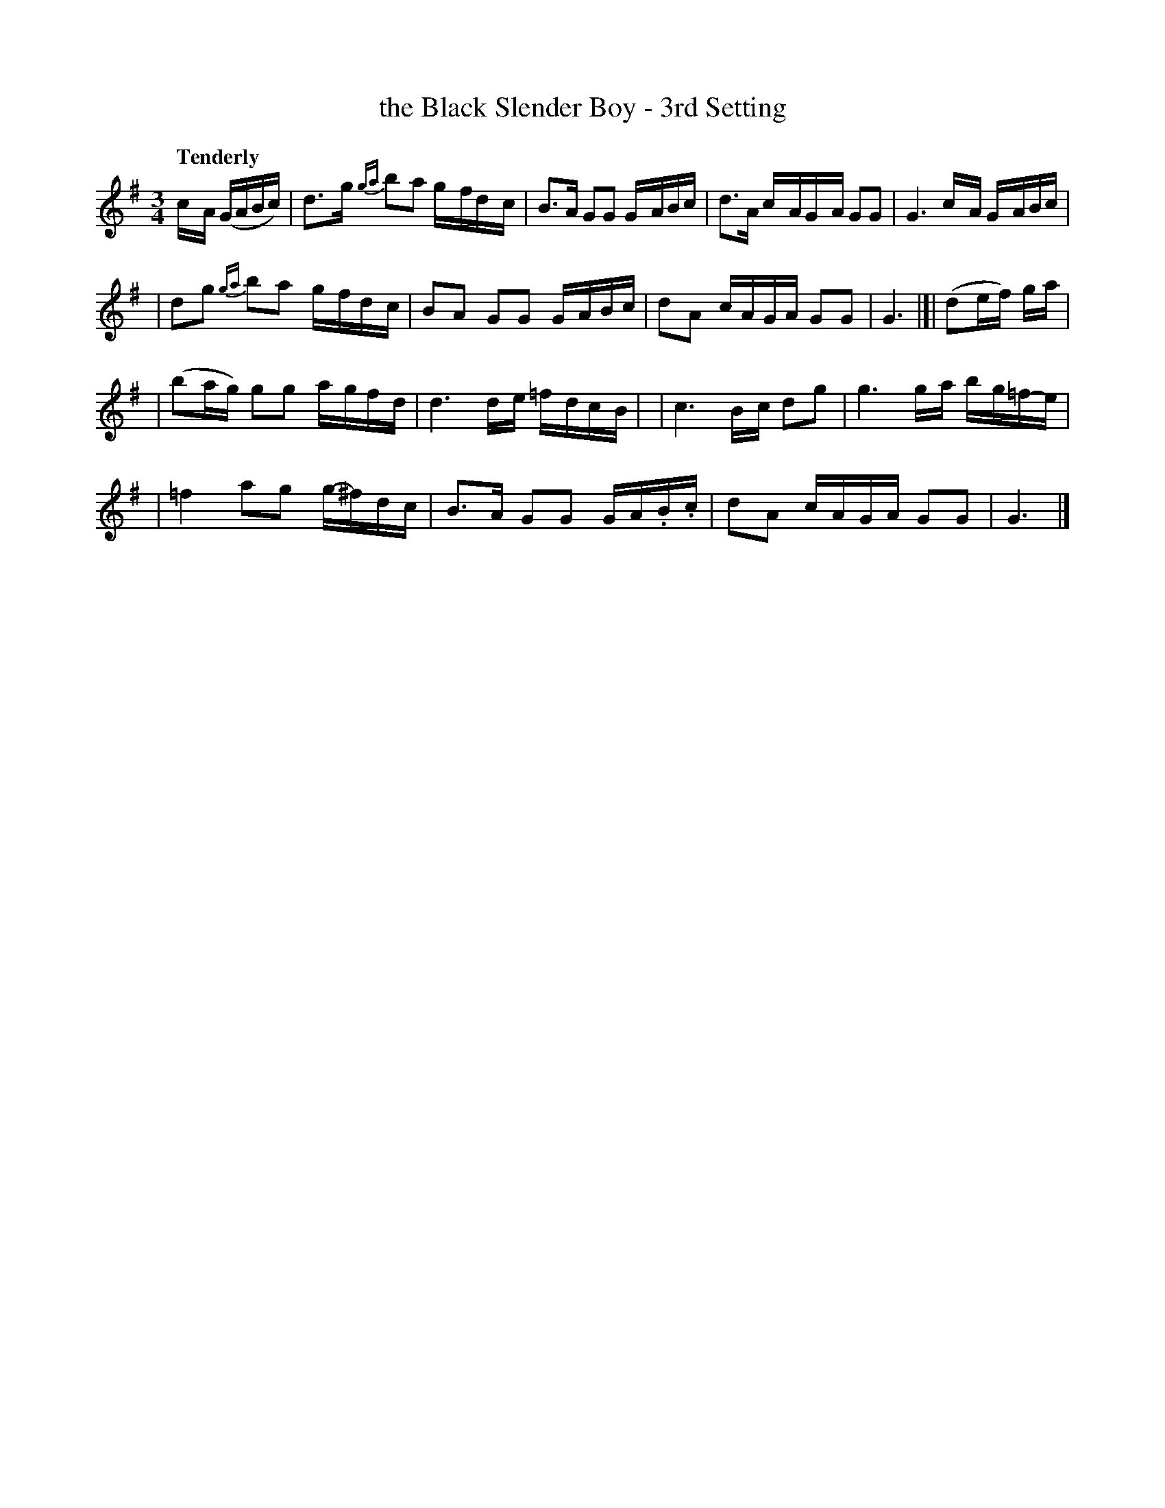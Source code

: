 X: 26
T: the Black Slender Boy - 3rd Setting
R: air
%S: s:4 b:16(4+4+4+4)
B: O'Neill's 1850 #26
Q: "Tenderly"
Z: Norbert Paap, norbertp@bdu.uva.nl
M: 3/4
L: 1/8
K: G
c/-A/ (G/A/B/c/) \
| d>-g {ga}b-a g/-f/d/-c/ \
| B>A GG G/-A/B/c/ \
| d>A c/-A/G/-A/ GG \
| G3 c/-A/ G/-A/B/c/ |
| dg {ga}b-a g/-f/d/-c/ \
| BA GG G/-A/B/c/ \
| dA c/A/G/A/ GG \
| G3 |[| (de/f/) g/a/ |
| (ba/g/) gg a/-g/f/-d/ \
| d3 d/-e/ =f/-d/c/-B/ |\
| c3 B/-c/ dg \
| g3 g/-a/ b/-g/=f/-e/ |
| =f2 ag g/-^f/d/-c/ \
| B>A GG G/-A/.B/.c/ \
| dA c/A/G/A/ GG \
| G3 |]
